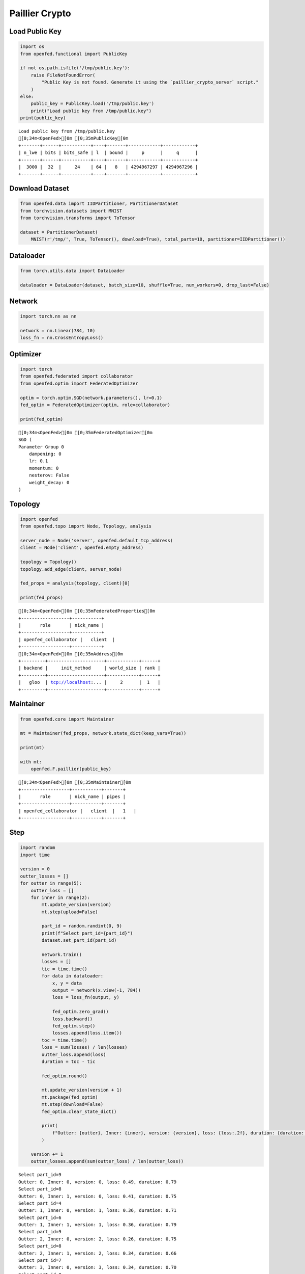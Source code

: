 Paillier Crypto
===============

Load Public Key
---------------

.. code:: ipython3

    import os
    from openfed.functional import PublicKey
    
    if not os.path.isfile('/tmp/public.key'):
        raise FileNotFoundError(
            "Public Key is not found. Generate it using the `paillier_crypto_server` script."
        )
    else:
        public_key = PublicKey.load('/tmp/public.key')
        print("Load public key from /tmp/public.key")
    print(public_key)


.. parsed-literal::

    Load public key from /tmp/public.key
    [0;34m<OpenFed>[0m [0;35mPublicKey[0m
    +-------+------+-----------+----+-------+------------+------------+
    | n_lwe | bits | bits_safe | l  | bound |     p      |     q      |
    +-------+------+-----------+----+-------+------------+------------+
    |  3000 |  32  |     24    | 64 |   8   | 4294967297 | 4294967296 |
    +-------+------+-----------+----+-------+------------+------------+
    


Download Dataset
----------------

.. code:: ipython3

    from openfed.data import IIDPartitioner, PartitionerDataset
    from torchvision.datasets import MNIST
    from torchvision.transforms import ToTensor
    
    dataset = PartitionerDataset(
        MNIST(r'/tmp/', True, ToTensor(), download=True), total_parts=10, partitioner=IIDPartitioner())

Dataloader
----------

.. code:: ipython3

    from torch.utils.data import DataLoader
    
    dataloader = DataLoader(dataset, batch_size=10, shuffle=True, num_workers=0, drop_last=False)

Network
-------

.. code:: ipython3

    import torch.nn as nn
    
    network = nn.Linear(784, 10)
    loss_fn = nn.CrossEntropyLoss()

Optimizer
---------

.. code:: ipython3

    import torch
    from openfed.federated import collaborator
    from openfed.optim import FederatedOptimizer
    
    optim = torch.optim.SGD(network.parameters(), lr=0.1)
    fed_optim = FederatedOptimizer(optim, role=collaborator)
    
    print(fed_optim)


.. parsed-literal::

    [0;34m<OpenFed>[0m [0;35mFederatedOptimizer[0m
    SGD (
    Parameter Group 0
        dampening: 0
        lr: 0.1
        momentum: 0
        nesterov: False
        weight_decay: 0
    )
    


Topology
--------

.. code:: ipython3

    import openfed
    from openfed.topo import Node, Topology, analysis
    
    server_node = Node('server', openfed.default_tcp_address)
    client = Node('client', openfed.empty_address)
    
    topology = Topology()
    topology.add_edge(client, server_node)
    
    fed_props = analysis(topology, client)[0]
    
    print(fed_props)


.. parsed-literal::

    [0;34m<OpenFed>[0m [0;35mFederatedProperties[0m
    +------------------+-----------+
    |       role       | nick_name |
    +------------------+-----------+
    | openfed_collaborator |   client  |
    +------------------+-----------+
    [0;34m<OpenFed>[0m [0;35mAddress[0m
    +---------+---------------------+------------+------+
    | backend |     init_method     | world_size | rank |
    +---------+---------------------+------------+------+
    |   gloo  | tcp://localhost:... |     2      |  1   |
    +---------+---------------------+------------+------+
    
    


Maintainer
----------

.. code:: ipython3

    from openfed.core import Maintainer
    
    mt = Maintainer(fed_props, network.state_dict(keep_vars=True))
    
    print(mt)
    
    with mt:
        openfed.F.paillier(public_key)


.. parsed-literal::

    [0;34m<OpenFed>[0m [0;35mMaintainer[0m
    +------------------+-----------+-------+
    |       role       | nick_name | pipes |
    +------------------+-----------+-------+
    | openfed_collaborator |   client  |   1   |
    +------------------+-----------+-------+
    


Step
----

.. code:: ipython3

    
    import random
    import time
    
    version = 0
    outter_losses = []
    for outter in range(5):
        outter_loss = []
        for inner in range(2):
            mt.update_version(version)
            mt.step(upload=False)
    
            part_id = random.randint(0, 9)
            print(f"Select part_id={part_id}")
            dataset.set_part_id(part_id)
    
            network.train()
            losses = []
            tic = time.time()
            for data in dataloader:
                x, y = data
                output = network(x.view(-1, 784))
                loss = loss_fn(output, y)
    
                fed_optim.zero_grad()
                loss.backward()
                fed_optim.step()
                losses.append(loss.item())
            toc = time.time()
            loss = sum(losses) / len(losses)
            outter_loss.append(loss)
            duration = toc - tic
    
            fed_optim.round()
    
            mt.update_version(version + 1)
            mt.package(fed_optim)
            mt.step(download=False)
            fed_optim.clear_state_dict()
    
            print(
                f"Outter: {outter}, Inner: {inner}, version: {version}, loss: {loss:.2f}, duration: {duration:.2f}"
            )
    
        version += 1
        outter_losses.append(sum(outter_loss) / len(outter_loss))


.. parsed-literal::

    Select part_id=9
    Outter: 0, Inner: 0, version: 0, loss: 0.49, duration: 0.79
    Select part_id=8
    Outter: 0, Inner: 1, version: 0, loss: 0.41, duration: 0.75
    Select part_id=4
    Outter: 1, Inner: 0, version: 1, loss: 0.36, duration: 0.71
    Select part_id=6
    Outter: 1, Inner: 1, version: 1, loss: 0.36, duration: 0.79
    Select part_id=9
    Outter: 2, Inner: 0, version: 2, loss: 0.26, duration: 0.75
    Select part_id=8
    Outter: 2, Inner: 1, version: 2, loss: 0.34, duration: 0.66
    Select part_id=7
    Outter: 3, Inner: 0, version: 3, loss: 0.34, duration: 0.70
    Select part_id=8
    Outter: 3, Inner: 1, version: 3, loss: 0.31, duration: 0.78
    Select part_id=4
    Outter: 4, Inner: 0, version: 4, loss: 0.31, duration: 0.75
    Select part_id=9
    Outter: 4, Inner: 1, version: 4, loss: 0.24, duration: 0.71


Loss
----

.. code:: ipython3

    %matplotlib inline
    
    import matplotlib.pyplot as plt
    
    plt.figure()
    plt.plot(outter_losses)
    plt.show()



.. image:: output_18_0.png

